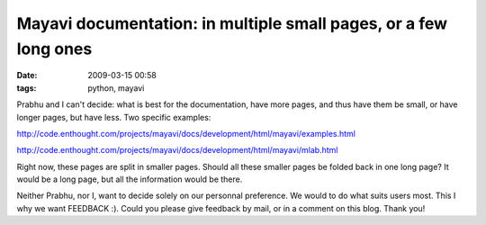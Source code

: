 Mayavi documentation: in multiple small pages, or a few long ones
#################################################################

:date: 2009-03-15 00:58
:tags: python, mayavi

Prabhu and I can't decide: what is best for the documentation, have more
pages, and thus have them be small, or have longer pages, but have less.
Two specific examples:

http://code.enthought.com/projects/mayavi/docs/development/html/mayavi/examples.html

http://code.enthought.com/projects/mayavi/docs/development/html/mayavi/mlab.html

Right now, these pages are split in smaller pages. Should all these
smaller pages be folded back in one long page? It would be a long page,
but all the information would be there.

Neither Prabhu, nor I, want to decide solely on our personnal
preference. We would to do what suits users most. This I why we want
FEEDBACK :). Could you please give feedback by mail, or in a comment on
this blog. Thank you!
